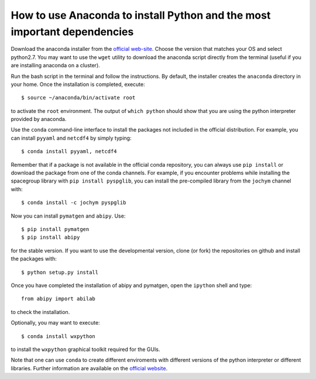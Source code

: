 .. _howto_anaconda:

*************************************************************************
How to use Anaconda to install Python and the most important dependencies
*************************************************************************

Download the anaconda installer from the `official web-site <https://www.continuum.io/downloads>`_.
Choose the version that matches your OS and select python2.7.
You may want to use the ``wget`` utility to download the anaconda script directly from the terminal
(useful if you are installing anaconda on a cluster).

Run the bash script in the terminal and follow the instructions.
By default, the installer creates the ``anaconda`` directory in your home.
Once the installation is completed, execute::

    $ source ~/anaconda/bin/activate root

to activate the ``root`` environment.
The output of ``which python`` should show that you are using the python interpreter provided by anaconda.

Use the ``conda`` command-line interface to install the packages not included in the official distribution.
For example, you can install ``pyyaml`` and ``netcdf4`` by simply typing::

    $ conda install pyyaml, netcdf4

Remember that if a package is not available in the official conda repository, you can always
use ``pip install`` or download the package from one of the conda channels.
For example, if you encounter problems while installing the spacegroup library
with ``pip install pyspglib``, you can install the pre-compiled library from the ``jochym`` channel with::

    $ conda install -c jochym pyspglib

Now you can install ``pymatgen`` and ``abipy``.
Use::

    $ pip install pymatgen
    $ pip install abipy

for the stable version.
If you want to use the developmental version, clone (or fork) the repositories on github
and install the packages with::

    $ python setup.py install

Once you have completed the installation of abipy and pymatgen, open the ``ipython`` shell and type::

    from abipy import abilab

to check the installation.

Optionally, you may want to execute::

    $ conda install wxpython

to install the ``wxpython`` graphical toolkit required for the GUIs.

Note that one can use ``conda`` to create different enviroments with different
versions of the python interpreter or different libraries.
Further information are available on the
`official website <http://conda.pydata.org/docs/test-drive.html>`_.
